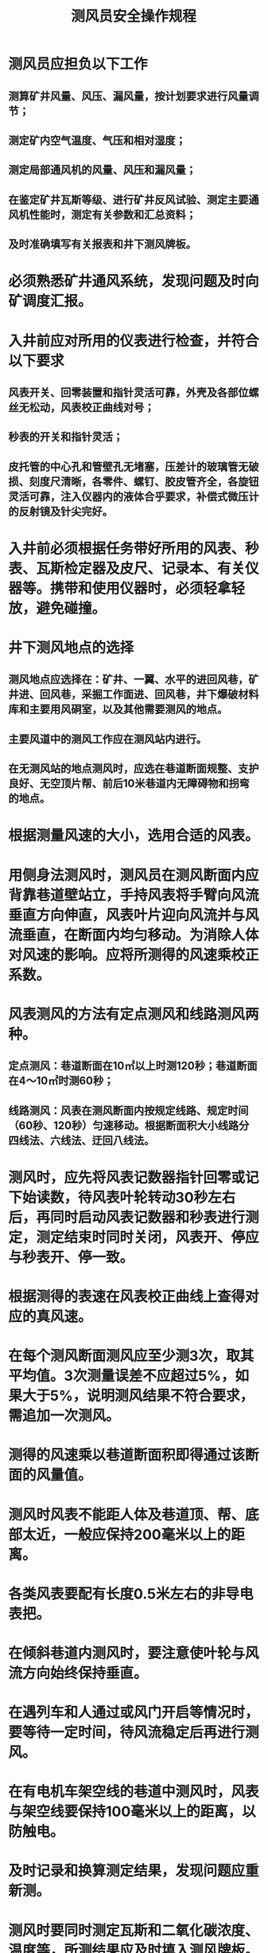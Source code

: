 :PROPERTIES:
:ID:       6f2c63d6-8ace-4e2e-9303-0123d7b9e7a7
:END:
#+title: 测风员安全操作规程
* 测风员应担负以下工作
** 测算矿井风量、风压、漏风量，按计划要求进行风量调节；
** 测定矿内空气温度、气压和相对湿度；
** 测定局部通风机的风量、风压和漏风量；
** 在鉴定矿井瓦斯等级、进行矿井反风试验、测定主要通风机性能时，测定有关参数和汇总资料；
** 及时准确填写有关报表和井下测风牌板。
* 必须熟悉矿井通风系统，发现问题及时向矿调度汇报。
* 入井前应对所用的仪表进行检查，并符合以下要求
** 风表开关、回零装置和指针灵活可靠，外壳及各部位螺丝无松动，风表校正曲线对号；
** 秒表的开关和指针灵活；
** 皮托管的中心孔和管壁孔无堵塞，压差计的玻璃管无破损、刻度尺清晰，各零件、螺钉、胶皮管齐全，各旋钮灵活可靠，注入仪器内的液体合乎要求，补偿式微压计的反射镜及针尖完好。
* 入井前必须根据任务带好所用的风表、秒表、瓦斯检定器及皮尺、记录本、有关仪器等。携带和使用仪器时，必须轻拿轻放，避免碰撞。
* 井下测风地点的选择
** 测风地点应选择在：矿井、一翼、水平的进回风巷，矿井进、回风巷，采掘工作面进、回风巷，井下爆破材料库和主要用风硐室，以及其他需要测风的地点。
** 主要风道中的测风工作应在测风站内进行。
** 在无测风站的地点测风时，应选在巷道断面规整、支护良好、无空顶片帮、前后10米巷道内无障碍物和拐弯的地点。
* 根据测量风速的大小，选用合适的风表。
* 用侧身法测风时，测风员在测风断面内应背靠巷道壁站立，手持风表将手臂向风流垂直方向伸直，风表叶片迎向风流并与风流垂直，在断面内均匀移动。为消除人体对风速的影响。应将所测得的风速乘校正系数。
* 风表测风的方法有定点测风和线路测风两种。
** 定点测风：巷道断面在10㎡以上时测120秒；巷道断面在4～10㎡时测60秒；
** 线路测风：风表在测风断面内按规定线路、规定时间（60秒、120秒）匀速移动。根据断面积大小线路分四线法、六线法、迂回八线法。
* 测风时，应先将风表记数器指针回零或记下始读数，待风表叶轮转动30秒左右后，再同时启动风表记数器和秒表进行测定，测定结束时同时关闭，风表开、停应与秒表开、停一致。
* 根据测得的表速在风表校正曲线上查得对应的真风速。
* 在每个测风断面测风应至少测3次，取其平均值。3次测量误差不应超过5%，如果大于5%，说明测风结果不符合要求，需追加一次测风。
* 测得的风速乘以巷道断面积即得通过该断面的风量值。
* 测风时风表不能距人体及巷道顶、帮、底部太近，一般应保持200毫米以上的距离。
* 各类风表要配有长度0.5米左右的非导电表把。
* 在倾斜巷道内测风时，要注意使叶轮与风流方向始终保持垂直。
* 在遇列车和人通过或风门开启等情况时，要等待一定时间，待风流稳定后再进行测风。
* 在有电机车架空线的巷道中测风时，风表与架空线要保持100毫米以上的距离，以防触电。
* 及时记录和换算测定结果，发现问题应重新测。
* 测风时要同时测定瓦斯和二氧化碳浓度、温度等，所测结果应及时填入测风牌板。原始数据应立即记入测风日志。
* 风表叶片不得和其他物体接触、倒转或用嘴吹，风表用后应放入盒内，不得交给非测风人员管理。
* 应按规定的测风制度进行工作。
* 矿井主要通风机的工作风量用下述方法测定：
** 在风硐内测风时，可使用自动测风仪表或超声波风速仪；
** 在主要通风机出风口测风时，轴流式通风机测风断面应选在环形扩散器断面，用等面积环的原理在断面内布置测点；离心式通风机测风断面应选在扩散器出口，在断面内按网格状布置测点。测3～５次后，取其平均值。
* 局部通风机工作风量（局部通风机吸风量）用下述方法测定：
** 用风表测定时，先在局部通风机吸风口前10米巷道内用风表测风速，求得风量值；再在局部通风机后5米巷道内用风表测风速，求得风量值，A、B断面的风量差即为局部通风机的工作风量；
*** 用皮托管和压差计测定时，在局部通风机吸风口外加一节风筒作测风段，测定断面选在A、B处。为求得平均风速，可用等面积环原理在测量断面内布置6～10个测点，测出速压值后，用有关公式计算平均风速，根据平均风速求得风量；
*** 在局部通风机的进、出风口直接用高速风表测定时，应手持风表紧靠防护网按绕线法在吸风口全断面内均匀地移动1分钟而测得。测风人员须站在一侧，不可正对吸风口。
* 测定全风压供给掘进工作面的风量时，测点应选在局部通风机吸风口前10米的进风巷内。
* 掘进工作面的风量测定应在风筒出口以外10～20米的巷道内进行；也可在风筒内用皮托管、压差计测得。
* 测定风筒百米漏风率的测点布置情况，先用皮托管、压差计分别测得B、C 断面的风量。
* 按测定要求准备测压仪表、工具、材料等。
* 入井前应检查测压仪表，空盒气压计应经过标定、外壳玻璃应无破损、刻度及温度校正表应齐全、量程合乎要求，压差计或补偿微压计应不漏气、并装有酒精，精密气压计应充足电、且其数显示要稳定，皮托管不堵塞，胶皮管气密应良好。
* 选择测压仪器时应注意以下问题：
** 测量绝对压力时用空盒气压计、精密气压计；
** 测量相对压力或压差时用U形水柱计、单管倾斜气压计、补偿微压计；
** 测量静压差时，也可用精密气压计；
** 用精密气压计测定时，要同时测定测点的标高和空气密度。
* 用空盒气压计测压时，应将仪器盒面平行于风流方向放置，等待10～20分钟，一面注意指针位置，一面用手轻击气压计的玻璃，至指针稳定后，直接读出测点的大气压力。
* Ｕ型压差计或Ｕ型倾斜压差计在测压前应注入蒸馏水或酒精，Ｕ型管两侧的液面应处于同一水平。
* 操作单管倾斜压差计时，应遵守以下原则：
** 用单管倾斜压差计测压时，应配备皮托管和胶皮管，皮托管的管嘴要正对风流方向。
** 测定时，先将仪器调平，把三通旋钮转到测压位置，用短胶管排除积存于仪器中的气泡，把仪器的液面调到零位，确定仪器的校正系数K值，然后把上风侧测点皮托管“ － ”端连到测压仪的“ + ”端，把下风侧测点皮托管的“ － ”端连到测压仪的“ － ”端，稳定后，读出刻度数；
** 将测得的读数记入记录本，同时记下测定时仪器的校正系数K值，读数乘以K值即为两测点间的压差。
* 使用单管倾斜压差计时的注意事项是：
** 测定时，应防止水、杂物堵塞胶皮管，防止车辆、设备、行人挤压坏胶皮管；
** 仪器和胶皮管的所有接点要严密，防止漏气影响精度；
** 携带压差计行走时要小心，防止损坏和溢出酒精。
* 使用精密气压计（又称数字式气压计）测压时，应按以下程序进行：
** 操作前的准备工作：
*** 将电源开关拨到“电源通”位置，接通电源；
*** 将压差分档置于“O”位置，选择开关拨到“电池”位置，此时显示的值为电池的电压，该值小于规定的值时，应更换电池或进行充电；
*** 电池电压正常后，将选择开关拨到“气压差”位置，仪器通电15分钟后，可开始工作。
** 测量绝对压力时，应将压差分档置于“O”位置，选择开关拨到“气压”位置，此时仪器上显示的数字与仪器本身标注基数的代数和即为该测点的绝对压力（注：显示数字前无符号为正值，有“ - ”号时为负值）；
** 测量静压差时，将压差分档置于“O”位置，选择开关拨到“气压差”位置，转动气压调节旋钮，使数字显示零值，再将仪器移到下一个测点，仪器显示值即为两测点间的相对静压差，正值说明第二点高于第一点，负值说明第二点低于第一点。若数字显示器上只亮小数点，说明差值超过仪器测量范围，这时应将压差分档旋到“ + ”200 或“ - ”200位置，实际气压差应为：P( 气压差)= ±200 ± p'气压差（p'气压差为显示器显示的气压差值）。
* 使用精密气压计时的注意事项
** 接通电源后，至少15分钟后仪器才能工作；
** 由于气压变化使气压差示值来回跳动时，读数应取示值跳动范围内的平均值；
** 测定流速较大气流的静压时，静压管应尽可能与气流方向平行；
** 仪器使用完毕后，应将电源开关关闭，切断电源；
** 若仪器发生故障，应送修理部门检修，不要随便更换元件。
* 其他参数的测定
空气相对湿度可用手摇湿度计或风扇湿度计测定。
湿度测定仪的两支温度计应完好，盒中钥匙、纱布、滴水管、查对相对湿度的牌版应齐全。
** 手摇湿度计有两支相同的温度计，用净水润湿的纱布（湿润程度以不滴水为宜）包裹在任一支温度计的水银球外面；测定时手握摇把，使其以每分钟120转的转数匀速旋转1～2分钟，待数值稳定后，读出干、湿两支温度计的读数；根据干、湿温度计的读数差和干温度计的读数从相对湿度查对表上查得相对湿度值；
** 使用风扇湿度计时，用发条开动风扇，以形成风速为2米/秒的气流，待湿温度计的数值稳定后，读出干、湿温度计的读数，然后查湿度表即得相对湿度值。
* 操作湿度计时应注意以下事项
** 人员不能对着仪器呼吸；
** 必须在温度计的数值变化稳定后再读数；
** 旋转风扇湿度计的发条时，不要过紧、过猛，以防止上断发条。
* 空气密度的测算方法
用空盒气压计测定空气的大气压力，用湿度计测定空气的干温度和相对湿度，根据公式计算空气密度。
